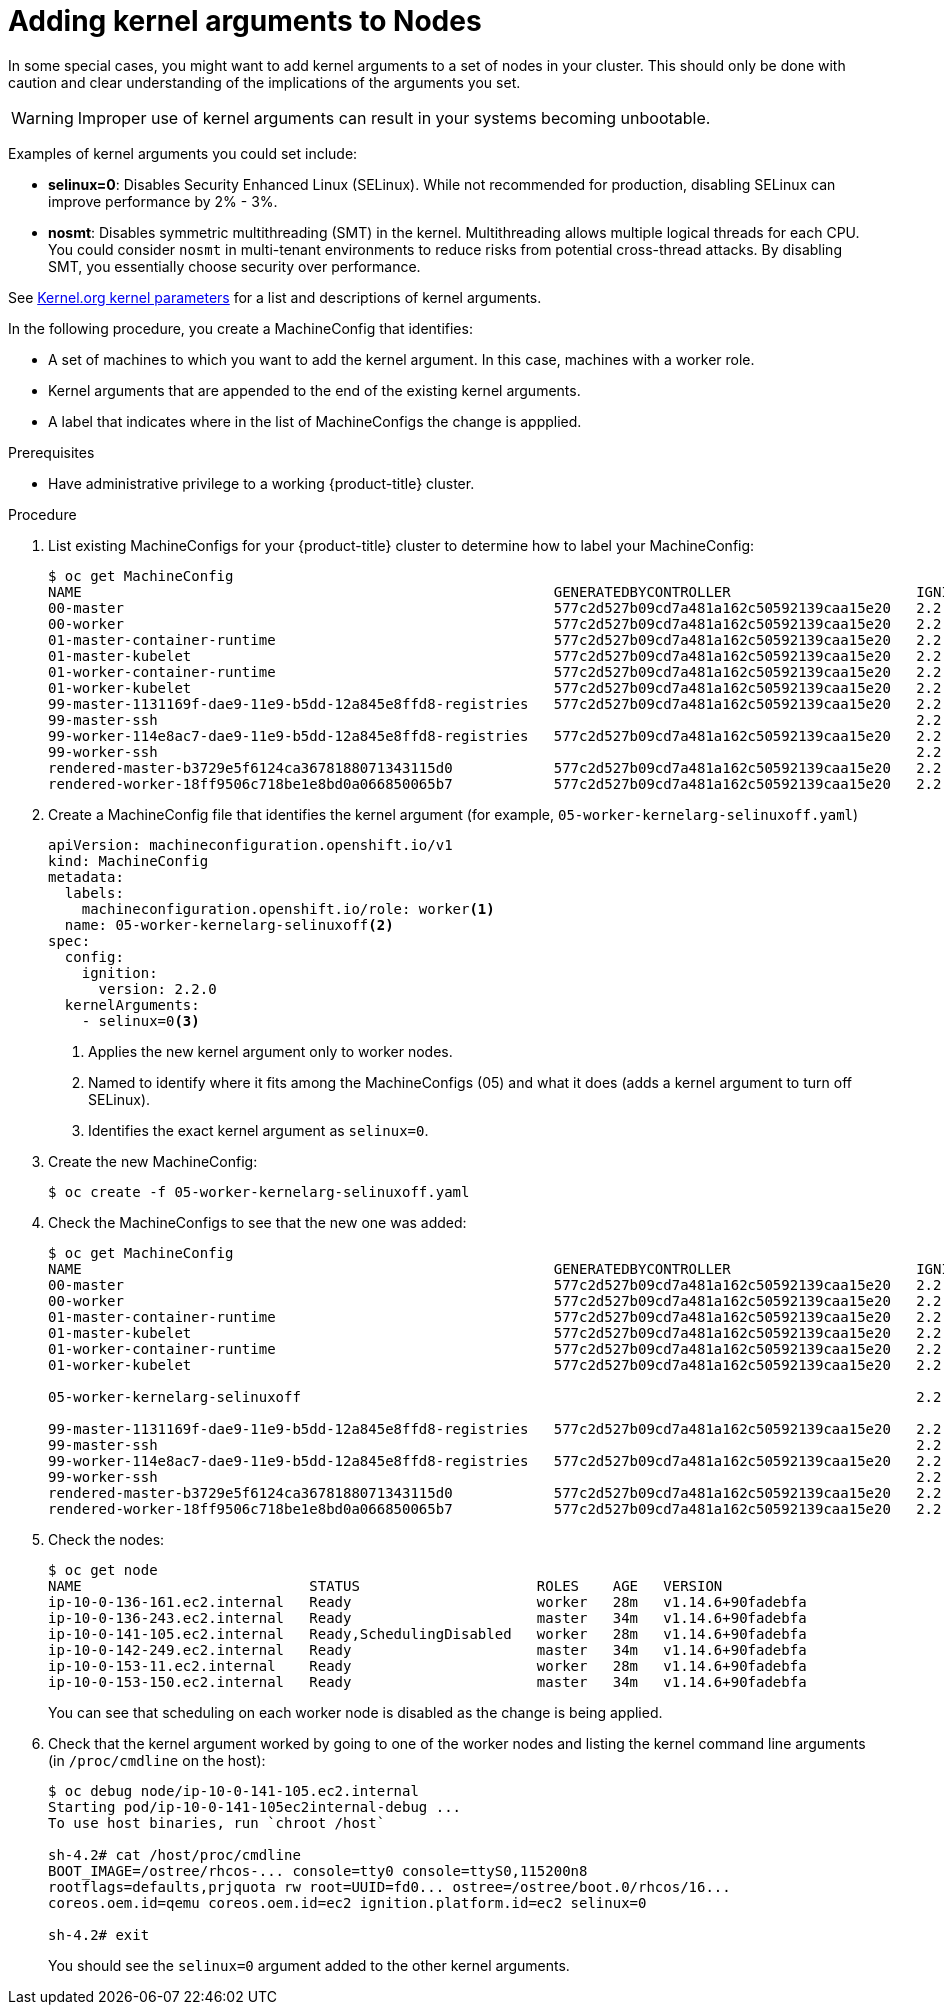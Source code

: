 // Module included in the following assemblies:
//
// * nodes/nodes-nodes-working.adoc

[id="nodes-nodes-kernel-arguments_{context}"]
= Adding kernel arguments to Nodes

In some special cases, you might want to add kernel arguments
to a set of nodes in your cluster.
This should only be done with caution and clear understanding
of the implications of the arguments you set.

[WARNING]
====
Improper use of kernel arguments can result in your systems becoming unbootable.
====

Examples of kernel arguments you could set include:

* **selinux=0**: Disables Security Enhanced Linux (SELinux).
While not recommended for production, disabling SELinux can
improve performance by 2% - 3%.

* **nosmt**: Disables symmetric multithreading (SMT) in the kernel.
Multithreading allows multiple logical threads for each CPU.
You could consider `nosmt` in multi-tenant environments to reduce
risks from potential cross-thread attacks. By disabling SMT, you essentially choose security over performance.

See link:https://www.kernel.org/doc/Documentation/admin-guide/kernel-parameters.txt[Kernel.org kernel parameters]
for a list and descriptions of kernel arguments.

In the following procedure, you create a MachineConfig that identifies:

* A set of machines to which you want to add the kernel argument.
In this case, machines with a worker role.
* Kernel arguments that are appended to the end of the existing kernel arguments.
* A label that indicates where in the list of MachineConfigs the change is appplied.

.Prerequisites
* Have administrative privilege to a working {product-title} cluster.

.Procedure

. List existing MachineConfigs for your {product-title} cluster to determine how to
label your MachineConfig:
+
----
$ oc get MachineConfig
NAME                                                        GENERATEDBYCONTROLLER                      IGNITIONVERSION   CREATED
00-master                                                   577c2d527b09cd7a481a162c50592139caa15e20   2.2.0             30m
00-worker                                                   577c2d527b09cd7a481a162c50592139caa15e20   2.2.0             30m
01-master-container-runtime                                 577c2d527b09cd7a481a162c50592139caa15e20   2.2.0             30m
01-master-kubelet                                           577c2d527b09cd7a481a162c50592139caa15e20   2.2.0             30m
01-worker-container-runtime                                 577c2d527b09cd7a481a162c50592139caa15e20   2.2.0             30m
01-worker-kubelet                                           577c2d527b09cd7a481a162c50592139caa15e20   2.2.0             30m
99-master-1131169f-dae9-11e9-b5dd-12a845e8ffd8-registries   577c2d527b09cd7a481a162c50592139caa15e20   2.2.0             30m
99-master-ssh                                                                                          2.2.0             30m
99-worker-114e8ac7-dae9-11e9-b5dd-12a845e8ffd8-registries   577c2d527b09cd7a481a162c50592139caa15e20   2.2.0             30m
99-worker-ssh                                                                                          2.2.0             30m
rendered-master-b3729e5f6124ca3678188071343115d0            577c2d527b09cd7a481a162c50592139caa15e20   2.2.0             30m
rendered-worker-18ff9506c718be1e8bd0a066850065b7            577c2d527b09cd7a481a162c50592139caa15e20   2.2.0             30m
----

. Create a MachineConfig file that identifies the kernel argument (for example, `05-worker-kernelarg-selinuxoff.yaml`)
+
[source,yaml]
----
apiVersion: machineconfiguration.openshift.io/v1
kind: MachineConfig
metadata:
  labels:
    machineconfiguration.openshift.io/role: worker<1>
  name: 05-worker-kernelarg-selinuxoff<2>
spec:
  config:
    ignition:
      version: 2.2.0
  kernelArguments:
    - selinux=0<3>
----
+
<1> Applies the new kernel argument only to worker nodes.
<2> Named to identify where it fits among the MachineConfigs (05) and what it does (adds
a kernel argument to turn off SELinux).
<3> Identifies the exact kernel argument as `selinux=0`.

. Create the new MachineConfig:
+
----
$ oc create -f 05-worker-kernelarg-selinuxoff.yaml
----

. Check the MachineConfigs to see that the new one was added:
+
----
$ oc get MachineConfig
NAME                                                        GENERATEDBYCONTROLLER                      IGNITIONVERSION   CREATED
00-master                                                   577c2d527b09cd7a481a162c50592139caa15e20   2.2.0             31m
00-worker                                                   577c2d527b09cd7a481a162c50592139caa15e20   2.2.0             31m
01-master-container-runtime                                 577c2d527b09cd7a481a162c50592139caa15e20   2.2.0             31m
01-master-kubelet                                           577c2d527b09cd7a481a162c50592139caa15e20   2.2.0             31m
01-worker-container-runtime                                 577c2d527b09cd7a481a162c50592139caa15e20   2.2.0             31m
01-worker-kubelet                                           577c2d527b09cd7a481a162c50592139caa15e20   2.2.0             31m

05-worker-kernelarg-selinuxoff                                                                         2.2.0             105s

99-master-1131169f-dae9-11e9-b5dd-12a845e8ffd8-registries   577c2d527b09cd7a481a162c50592139caa15e20   2.2.0             31m
99-master-ssh                                                                                          2.2.0             30m
99-worker-114e8ac7-dae9-11e9-b5dd-12a845e8ffd8-registries   577c2d527b09cd7a481a162c50592139caa15e20   2.2.0             31m
99-worker-ssh                                                                                          2.2.0             31m
rendered-master-b3729e5f6124ca3678188071343115d0            577c2d527b09cd7a481a162c50592139caa15e20   2.2.0             31m
rendered-worker-18ff9506c718be1e8bd0a066850065b7            577c2d527b09cd7a481a162c50592139caa15e20   2.2.0             31m
----

. Check the nodes:
+
----
$ oc get node
NAME                           STATUS                     ROLES    AGE   VERSION
ip-10-0-136-161.ec2.internal   Ready                      worker   28m   v1.14.6+90fadebfa
ip-10-0-136-243.ec2.internal   Ready                      master   34m   v1.14.6+90fadebfa
ip-10-0-141-105.ec2.internal   Ready,SchedulingDisabled   worker   28m   v1.14.6+90fadebfa
ip-10-0-142-249.ec2.internal   Ready                      master   34m   v1.14.6+90fadebfa
ip-10-0-153-11.ec2.internal    Ready                      worker   28m   v1.14.6+90fadebfa
ip-10-0-153-150.ec2.internal   Ready                      master   34m   v1.14.6+90fadebfa
----
+
You can see that scheduling on each worker node is disabled as the change is being applied.

. Check that the kernel argument worked by going to one of the worker nodes and listing
the kernel command line arguments (in `/proc/cmdline` on the host):
+
----
$ oc debug node/ip-10-0-141-105.ec2.internal
Starting pod/ip-10-0-141-105ec2internal-debug ...
To use host binaries, run `chroot /host`

sh-4.2# cat /host/proc/cmdline
BOOT_IMAGE=/ostree/rhcos-... console=tty0 console=ttyS0,115200n8
rootflags=defaults,prjquota rw root=UUID=fd0... ostree=/ostree/boot.0/rhcos/16...
coreos.oem.id=qemu coreos.oem.id=ec2 ignition.platform.id=ec2 selinux=0

sh-4.2# exit
----
+
You should see the `selinux=0` argument added to the other kernel arguments.

